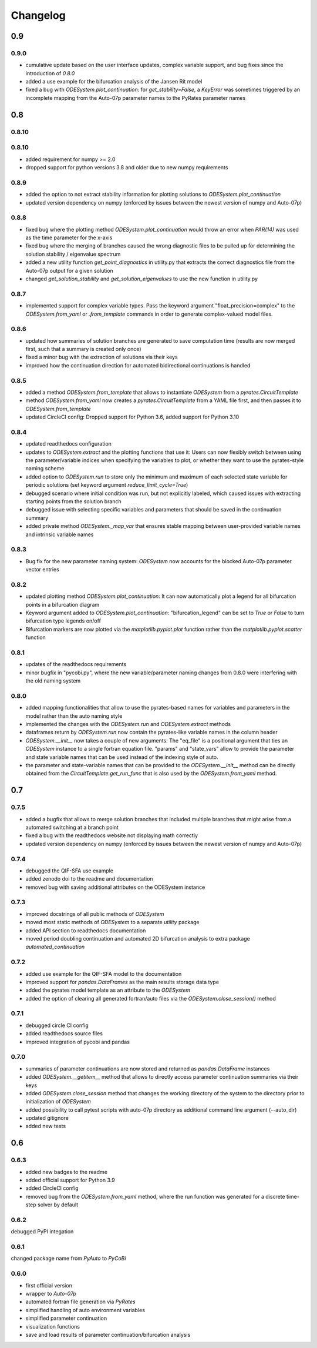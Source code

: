 Changelog
=========

0.9
---

0.9.0
~~~~~

- cumulative update based on the user interface updates, complex variable support, and bug fixes since the introduction of `0.8.0`
- added a use example for the bifurcation analysis of the Jansen Rit model
- fixed a bug with `ODESystem.plot_continuation`: for `get_stability=False`, a `KeyError` was sometimes triggered by an incomplete mapping from the Auto-07p parameter names to the PyRates parameter names

0.8
---

0.8.10
~~~~~

0.8.10
~~~~~

- added requirement for numpy >= 2.0
- dropped support for python versions 3.8 and older due to new numpy requirements

0.8.9
~~~~~

- added the option to not extract stability information for plotting solutions to `ODESystem.plot_continuation`
- updated version dependency on numpy (enforced by issues between the newest version of numpy and Auto-07p)

0.8.8
~~~~~

- fixed bug where the plotting method `ODESystem.plot_continuation` would throw an error when `PAR(14)` was used as the time parameter for the x-axis
- fixed bug where the merging of branches caused the wrong diagnostic files to be pulled up for determining the solution stability / eigenvalue spectrum
- added a new utility function `get_point_diagnostics` in utility.py that extracts the correct diagnostics file from the Auto-07p output for a given solution
- changed `get_solution_stability` and `get_solution_eigenvalues` to use the new function in utility.py

0.8.7
~~~~~

- implemented support for complex variable types. Pass the keyword argument "float_precision=complex" to the `ODESystem.from_yaml` or `.from_template` commands in order to generate complex-valued model files.

0.8.6
~~~~~

- updated how summaries of solution branches are generated to save computation time (results are now merged first, such that a summary is created only once)
- fixed a minor bug with the extraction of solutions via their keys
- improved how the continuation direction for automated bidirectional continuations is handled

0.8.5
~~~~~

- added a method `ODESystem.from_template` that allows to instantiate `ODESystem` from a `pyrates.CircuitTemplate`
- method `ODESystem.from_yaml` now creates a `pyrates.CircuitTemplate` from a YAML file first, and then passes it to `ODESystem.from_template`
- updated CircleCI config: Dropped support for Python 3.6, added support for Python 3.10

0.8.4
~~~~~

- updated readthedocs configuration
- updates to `ODESystem.extract` and the plotting functions that use it: Users can now flexibly switch between using the parameter/variable indices when specifying the variables to plot, or whether they want to use the pyrates-style naming scheme
- added option to `ODESystem.run` to store only the minimum and maximum of each selected state variable for periodic solutions (set keyword argument `reduce_limit_cycle=True`)
- debugged scenario where initial condition was run, but not explicitly labeled, which caused issues with extracting starting points from the solution branch
- debugged issue with selecting specific variables and parameters that should be saved in the continuation summary
- added private method `ODESystem._map_var` that ensures stable mapping between user-provided variable names and intrinsic variable names

0.8.3
~~~~~

- Bug fix for the new parameter naming system: `ODESystem` now accounts for the blocked Auto-07p parameter vector entries

0.8.2
~~~~~

- updated plotting method `ODESystem.plot_continuation`: It can now automatically plot a legend for all bifurcation points in a bifurcation diagram
- Keyword argument added to `ODESystem.plot_continuation`: "bifurcation_legend" can be set to `True` or `False` to turn bifurcation type legends on/off
- Bifurcation markers are now plotted via the `matplotlib.pyplot.plot` function rather than the `matplotlib.pyplot.scatter` function

0.8.1
~~~~~

- updates of the readthedocs requirements
- minor bugfix in "pycobi.py", where the new variable/parameter naming changes from 0.8.0 were interfering with the old naming system

0.8.0
~~~~~

- added mapping functionalities that allow to use the pyrates-based names for variables and parameters in the model rather than the auto naming style
- implemented the changes with the `ODESystem.run` and `ODESystem.extract` methods
- dataframes return by `ODESystem.run` now contain the pyrates-like variable names in the column header
- `ODESystem.__init__` now takes a couple of new arguments: The "eq_file" is a positional argument that ties an `ODESystem` instance to a single fortran equation file. "params" and "state_vars" allow to provide the parameter and state variable names that can be used instead of the indexing style of auto.
- the parameter and state-variable names that can be provided to the `ODESystem.__init__` method can be directly obtained from the `CircuitTemplate.get_run_func` that is also used by the `ODESystem.from_yaml` method.

0.7
---

0.7.5
~~~~~

- added a bugfix that allows to merge solution branches that included multiple branches that might arise from a automated switching at a branch point
- fixed a bug with the readthedocs website not displaying math correctly
- updated version dependency on numpy (enforced by issues between the newest version of numpy and Auto-07p)

0.7.4
~~~~~

- debugged the QIF-SFA use example
- added zenodo doi to the readme and documentation
- removed bug with saving additional attributes on the ODESystem instance

0.7.3
~~~~~

- improved docstrings of all public methods of `ODESystem`
- moved most static methods of `ODESystem` to a separate `utility` package
- added API section to readthedocs documentation
- moved period doubling continuation and automated 2D bifurcation analysis to extra package `automated_continuation`

0.7.2
~~~~~

- added use example for the QIF-SFA model to the documentation
- improved support for `pandas.DataFrames` as the main results storage data type
- added the pyrates model template as an attribute to the `ODESystem`
- added the option of clearing all generated fortran/auto files via the `ODESystem.close_session()` method

0.7.1
~~~~~

- debugged circle CI config
- added readthedocs source files
- improved integration of pycobi and pandas

0.7.0
~~~~~

- summaries of parameter continuations are now stored and returned as `pandas.DataFrame` instances
- added `ODESystem.__getitem__` method that allows to directly access parameter continuation summaries via their keys
- added `ODESystem.close_session` method that changes the working directory of the system to the directory prior to initialization of `ODESystem`
- added possibility to call pytest scripts with auto-07p directory as additional command line argument (--auto_dir)
- updated gitignore
- added new tests

0.6
---

0.6.3
~~~~~

- added new badges to the readme
- added official support for Python 3.9
- added CircleCI config
- removed bug from the `ODESystem.from_yaml` method, where the run function was generated for a discrete time-step solver by default

0.6.2
~~~~~

debugged PyPI integation

0.6.1
~~~~~

changed package name from `PyAuto` to `PyCoBi`

0.6.0
~~~~~

- first official version
- wrapper to `Auto-07p`
- automated fortran file generation via `PyRates`
- simplified handling of auto environment variables
- simplified parameter continuation
- visualization functions
- save and load results of parameter continuation/bifurcation analysis
